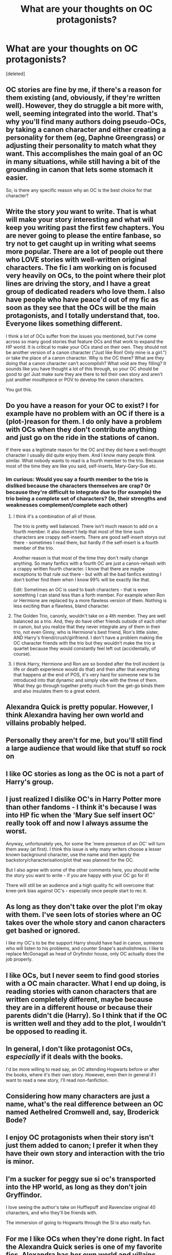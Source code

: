 #+TITLE: What are your thoughts on OC protagonists?

* What are your thoughts on OC protagonists?
:PROPERTIES:
:Score: 27
:DateUnix: 1618403740.0
:DateShort: 2021-Apr-14
:FlairText: Discussion
:END:
[deleted]


** OC stories are fine by me, if there's a reason for them existing (and, obviously, if they're written well). However, they do struggle a bit more with, well, seeming integrated into the world. That's why you'll find many authors doing pseudo-OCs, by taking a canon character and either creating a personality for them (eg, Daphne Greengrass) or adjusting their personality to match what they want. This accomplishes the main goal of an OC in many situations, while still having a bit of the grounding in canon that lets some stomach it easier.

So, is there any specific reason why an OC is the best choice for that character?
:PROPERTIES:
:Author: matgopack
:Score: 19
:DateUnix: 1618407402.0
:DateShort: 2021-Apr-14
:END:


** Write the story /you/ want to write. That is what will make your story interesting and what will keep you writing past the first few chapters. You are never going to please the entire fanbase, so try not to get caught up in writing what seems more popular. There are a lot of people out there who LOVE stories with well-written original characters. The fic I am working on is focused very heavily on OCs, to the point where their plot lines are driving the story, and I have a great group of dedicated readers who love them. I also have people who have peace'd out of my fic as soon as they see that the OCs will be the main protagonists, and I totally understand that, too. Everyone likes something different.

I think a lot of OCs suffer from the issues you mentioned, but I've come across so many good stories that feature OCs and that work to expand the HP world. It is critical to make your OCs stand on their own. They should not be another version of a canon character ("Just like Ron! Only mine is a girl.") or take the place of a canon character. Why is the OC there? What are they doing that a canon character can't accomplish? What void are they filling? It sounds like you have thought a lot of this through, so your OC should be good to go! Just make sure they are there to tell their own story and aren't just another mouthpiece or POV to develop the canon characters.

You got this.
:PROPERTIES:
:Author: nock_out_
:Score: 7
:DateUnix: 1618418796.0
:DateShort: 2021-Apr-14
:END:


** Do you have a reason for your OC to exist? I for example have no problem with an OC if there is a (plot-)reason for them. I do only have a problem with OCs when they don't contribute anything and just go on the ride in the stations of canon.

If there was a legitimate reason for the OC and they did have a well-thought character I usually did quite enjoy them. And I know many people think similar. What nobody wants to read is a fourth member to the trio. Because most of the time they are like you said, self-inserts, Mary-Gary-Sue etc.
:PROPERTIES:
:Author: Serena_Sers
:Score: 11
:DateUnix: 1618405515.0
:DateShort: 2021-Apr-14
:END:

*** Im curious: Would you say a fourth member to the trio is disliked because the characters themselves are crap? Or because they're difficult to integrate due to (for example) the trio being a complete set of characters? (Ie, their strengths and weaknesses complement/complete each other)
:PROPERTIES:
:Author: TheAquaro
:Score: 3
:DateUnix: 1618406493.0
:DateShort: 2021-Apr-14
:END:

**** I think it's a combination of all of those.

The trio is pretty well balanced. There isn't much reason to add on a fourth member. It also doesn't help that most of the time such characters are crappy self-inserts. There are good self-insert storys out there - sometimes I read them, but hardly if the self-insert is a fourth member of the trio.

Another reason is that most of the time they don't really change anything. So many fanfics with a fourth OC are just a canon-rehash with a crappy written fourth character. I know that there are maybe exceptions to that rule out there - but with all the bad fanfics existing I don't bother find them when I know 99% will be exactly like that.

Edit: Sometimes an OC is used to bash characters - that is even something I can stand less than a forth member. For example when Ron or Hermione are replaced by a more flawless version of them. Nothing is less exciting than a flawless, bland character.
:PROPERTIES:
:Author: Serena_Sers
:Score: 9
:DateUnix: 1618407110.0
:DateShort: 2021-Apr-14
:END:


**** The Golden Trio, canonly, wouldn't take on a 4th member. They are well balanced as a trio. And, they do have other friends outside of each other in canon, but you realize that they never integrate any of them in their trio, not even Ginny, who is Hermione's best friend, Ron's little sister, AND Harry's friend/crush/girlfriend. I don't have a problem making the OC character friends with the trio but they wouldn't make the trio a quartet because they would constantly feel left out (accidentally, of course).
:PROPERTIES:
:Author: Merlinssaggybags
:Score: 4
:DateUnix: 1618416175.0
:DateShort: 2021-Apr-14
:END:


**** I think Harry, Hermione and Ron are so bonded after the troll incident (a life or death experience would do that) and then after that everything that happens at the end of POS, it's very hard for someone new to be introduced into that dynamic and simply vibe with the three of them. What they go through together pretty much from the get-go binds them and also insulates them to a great extent.
:PROPERTIES:
:Author: Gatalicious
:Score: 2
:DateUnix: 1618432385.0
:DateShort: 2021-Apr-15
:END:


** Alexandra Quick is pretty popular. However, I think Alexandra having her own world and villains probably helped.
:PROPERTIES:
:Author: Ash_Lestrange
:Score: 10
:DateUnix: 1618404133.0
:DateShort: 2021-Apr-14
:END:


** Personally they aren't for me, but you'll still find a large audience that would like that stuff so rock on
:PROPERTIES:
:Author: RoyalAct4
:Score: 4
:DateUnix: 1618405753.0
:DateShort: 2021-Apr-14
:END:


** I like OC stories as long as the OC is not a part of Harry's group.
:PROPERTIES:
:Author: Soviet_God-Emperor
:Score: 4
:DateUnix: 1618406600.0
:DateShort: 2021-Apr-14
:END:


** I just realized I dislike OC's in Harry Potter more than other fandoms - I think it's because I was into HP fic when the 'Mary Sue self insert OC' really took off and now I always assume the worst.

Anyway, unfortunately yes, for some the 'mere presence of an OC' will turn them away (at first). I think this issue is why many writers choose a lesser known background character, use the name and then apply the backstory/characterisation/plot that was planned for the OC.

But I also agree with some of the other comments here, you should write the story you want to write - if you are happy with your OC go for it!

There will still be an audience and a high quality fic will overcome that knee-jerk bias against OC's - especially once people start to rec it.
:PROPERTIES:
:Author: ash4426
:Score: 4
:DateUnix: 1618407774.0
:DateShort: 2021-Apr-14
:END:


** As long as they don't take over the plot I'm okay with them. I've seen lots of stories where an OC takes over the whole story and canon characters get bashed or ignored.

I like my OC's to be the support Harry should have had in canon, someone who will listen to his problems, and counter Snape's assholishness. I like to replace McGonagall as head of Gryfindor house, only OC actually does the job properly.
:PROPERTIES:
:Author: Demandred3000
:Score: 3
:DateUnix: 1618428505.0
:DateShort: 2021-Apr-14
:END:


** I like OCs, but I never seem to find good stories with a OC main character. What I end up doing, is reading stories with canon characters that are written completely different, maybe because they are in a different house or because their parents didn't die (Harry). So I think that if the OC is written well and they add to the plot, I wouldn't be opposed to reading it.
:PROPERTIES:
:Author: xkaiserinx
:Score: 3
:DateUnix: 1618408246.0
:DateShort: 2021-Apr-14
:END:


** In general, I don't like protagonist OCs, /especially/ if it deals with the books.

I'd be more willing to read say, an OC attending Hogwarts before or after the books, where it's their own story. However, even then in general if I want to read a new story, I'll read non-fanfiction.
:PROPERTIES:
:Author: Cyfric_G
:Score: 3
:DateUnix: 1618408507.0
:DateShort: 2021-Apr-14
:END:


** Considering how many characters are just a name, what's the real difference between an OC named Aethelred Cromwell and, say, Broderick Bode?
:PROPERTIES:
:Author: RealLifeH_sapiens
:Score: 3
:DateUnix: 1618409403.0
:DateShort: 2021-Apr-14
:END:


** I enjoy OC protagonists when their story isn't just them added to canon; I prefer it when they have their own story and interaction with the trio is minor.
:PROPERTIES:
:Author: imadoodleCompass
:Score: 3
:DateUnix: 1618413292.0
:DateShort: 2021-Apr-14
:END:


** I'm a sucker for peggy sue si oc's transported into the HP world, as long as they don't join Gryffindor.

I love seeing the author's take on Hufflepuff and Ravenclaw original 40 characters, and who they'll be friends with.

The immersion of going to Hogwarts through the SI is also really fun.
:PROPERTIES:
:Author: the-squat-team
:Score: 3
:DateUnix: 1618417916.0
:DateShort: 2021-Apr-14
:END:


** For me I like OCs when they're done right. In fact the Alexandra Quick series is one of my favorite fics. Alexandra has her own world and villains while it is set in the HP universe. None of the characters from the original series show up. You only hear about them but never see them. To me a OC has to have flaws, make mistakes, personality, identity, and other stuff.

PS. I also think Alexandra Quick works because its set in America and not Britain at least to me.
:PROPERTIES:
:Author: Snoo_90338
:Score: 3
:DateUnix: 1618418133.0
:DateShort: 2021-Apr-14
:END:


** I avoid OCs I just could never get into them.... the names normally don't fit in with the world and it just makes things weird for me for some reason and I'm tired of an oc coming in and basically hacks their way through. Also I could never really connect with any of them
:PROPERTIES:
:Author: Golurke
:Score: 3
:DateUnix: 1618421088.0
:DateShort: 2021-Apr-14
:END:


** If you like your story then there's no reason for you to chance it just because more people would read it (that is if you don't wish to have as many reads, likes and comments as possible - this is absolutely a proper reason to have even though some may not like the sound of it).

As for me personally, I don't read fanfictions with OC's because that's not what I look for in fanfictions (I don't care if they aren't a main character). It's not because I don't like them (they are written quite well actually if you know what you are doing and not just putting your character into a story and make the world spin around them) but when I read about already canon characters, I know how they are altered from the original and that's what brings me the greatest joy when I'm reading a fanfiction. And, at least that's what I think, this reason applies to many people as well. There's a huge difference between an altered story and a different story (again, I see it that way and you may not see it like that because altered and different is especially a same thing in fanfiction, but hey, I don't know the exact definition of these words and just view them and feel them as drastically different words to begin with).

The conclusion is that if you keep our story as it is, OC included, then there will be still many people who will read it and like it. You won't really notice a difference because it's your first fanfiction you want to publish. So, as I said in the beginning if you are satisfied with it, leave it as it is.
:PROPERTIES:
:Author: EliseCz1
:Score: 2
:DateUnix: 1618405579.0
:DateShort: 2021-Apr-14
:END:


** I think you should right what you know you enjoy. If you you like OC stories and you want to write it you should do it don't let others opinions hold you back👍🏾👍🏾👍🏾
:PROPERTIES:
:Author: _UmbraDominus
:Score: 2
:DateUnix: 1618406369.0
:DateShort: 2021-Apr-14
:END:


** I enjoy (and prefer) reading about OCs, even as part of Harry's group, as long as it's not a canon rehash where everything happens in the exact same way as it did in canon. It really just comes down to personal preference and what type of stories people like to read about. I'd rather read AUs and canon divergent stories than canon-compliant stories because I think they're more interesting, and that often comes with OCs or canon characters who are so out of character that they may as well be an OC.
:PROPERTIES:
:Author: Lower-Consequence
:Score: 2
:DateUnix: 1618418094.0
:DateShort: 2021-Apr-14
:END:


** Well I do enjoy a good Self Insert fic, though HP lacks good ones. I'm currently reading HP and the Bucket List which is OK and is written by the author of my favorite SI linkffn(Rotted Rowan)
:PROPERTIES:
:Author: megakaos888
:Score: 2
:DateUnix: 1618430692.0
:DateShort: 2021-Apr-15
:END:

*** [[https://www.fanfiction.net/s/9800198/1/][*/Rotted Rowan/*]] by [[https://www.fanfiction.net/u/2697189/Darkpetal16][/Darkpetal16/]]

#+begin_quote
  Not everyone can be a hero. Sometimes you have to play the villain in order to save everyone. Realistic Antagonist OC. OC SI Self-Insert Antagonistic!OC
#+end_quote

^{/Site/:} ^{fanfiction.net} ^{*|*} ^{/Category/:} ^{Naruto} ^{*|*} ^{/Rated/:} ^{Fiction} ^{M} ^{*|*} ^{/Chapters/:} ^{40} ^{*|*} ^{/Words/:} ^{258,304} ^{*|*} ^{/Reviews/:} ^{2,845} ^{*|*} ^{/Favs/:} ^{5,763} ^{*|*} ^{/Follows/:} ^{6,156} ^{*|*} ^{/Updated/:} ^{Mar} ^{6} ^{*|*} ^{/Published/:} ^{Oct} ^{28,} ^{2013} ^{*|*} ^{/id/:} ^{9800198} ^{*|*} ^{/Language/:} ^{English} ^{*|*} ^{/Genre/:} ^{Adventure/Horror} ^{*|*} ^{/Characters/:} ^{Kakashi} ^{H.,} ^{Obito} ^{U.,} ^{Madara} ^{U.,} ^{OC} ^{*|*} ^{/Download/:} ^{[[http://www.ff2ebook.com/old/ffn-bot/index.php?id=9800198&source=ff&filetype=epub][EPUB]]} ^{or} ^{[[http://www.ff2ebook.com/old/ffn-bot/index.php?id=9800198&source=ff&filetype=mobi][MOBI]]}

--------------

*FanfictionBot*^{2.0.0-beta} | [[https://github.com/FanfictionBot/reddit-ffn-bot/wiki/Usage][Usage]] | [[https://www.reddit.com/message/compose?to=tusing][Contact]]
:PROPERTIES:
:Author: FanfictionBot
:Score: 1
:DateUnix: 1618430711.0
:DateShort: 2021-Apr-15
:END:


** My OC protagonist went down just fine, although the main plot was barely touched.
:PROPERTIES:
:Author: SMTRodent
:Score: 2
:DateUnix: 1618432174.0
:DateShort: 2021-Apr-15
:END:


** Focus on the story you want to write and don't worry about anything else. I feel like the HP fandom is a sometimes less tolerant of OCs, but I also think that stems from the fact that there is an endless list of characters to choose from, from multiple decades of HP lore and A LOT of these characters are blank slates that you can use for your purposes by tweaking or frankly just creating histories for them that fit into your story's narrative.

Like fanon's treatment of Marlene McKinnon. She was an Order member who died in the First War and apparently gruesomely so, that's all we know about her. But she has been repurposed in fanon for all sorts of plot reasons.

So if you think about it, you can take a blank slate canon character and use them however you wish. I mean look at what Daphne Greengrass has been turned into. In canon, the most significant Slytherin female is Pansy Parkinson, yet Daphne has emerged from the pack in fanon and pretty much has a lore of her own now.
:PROPERTIES:
:Author: Gatalicious
:Score: 2
:DateUnix: 1618432736.0
:DateShort: 2021-Apr-15
:END:


** I might be weird, but I prefer self inserts and OCs so long as the story is well written and still includes the main cast.
:PROPERTIES:
:Author: myshittywriting
:Score: 2
:DateUnix: 1618439579.0
:DateShort: 2021-Apr-15
:END:


** I have read some very good stories where the OC serves as an author/reader insert to explore the world of canon HP e.g. Muggle gets isekai'd into Harry & Gang's lap and can't be Obliviated for XYZ reason and now they must help him/her deal with the Big Bad Guy etc. That's fine and was most enjoyable.
:PROPERTIES:
:Author: CaptainCyclops
:Score: 1
:DateUnix: 1618412183.0
:DateShort: 2021-Apr-14
:END:


** I do not enjoy reading fics with OC's. I do not know why, but I have always hated those fics.
:PROPERTIES:
:Author: ExistingHuman0
:Score: 1
:DateUnix: 1618414164.0
:DateShort: 2021-Apr-14
:END:


** What are you gonna name the story and where are you gonna post it?
:PROPERTIES:
:Author: WitchingH0ur666
:Score: 1
:DateUnix: 1618416569.0
:DateShort: 2021-Apr-14
:END:


** There must be a reason for OC (and she cannot be the Harry's sister): see “Ten More Minutes” by Litfreak89 linkffn(9566537), “Behind Blue Eyes” by elmembrila linkffn(2095661), “Grow Young with Me” by Taliesin19 linkao3(16405130), or “A Muggle in Magical Britain” by Tegildess linkffn(3743602) (BTW, all of them are excellent stories). There is a distinct lack of decent Muggle girls in the Canon, so if you want to write a Harry/Muggle story, you just have to have OC. There is a plot-driven reason for their existence. If you have your typical fourth-member-of-Trio slightly clumsy otherwise awesome girl, who doesn't have any role in the story than to exist (and the plot is super-strict The Stations of the Canon, so there is no place for her), that's what readers hate. Are there plot-driven reasons for OC to exist?
:PROPERTIES:
:Author: ceplma
:Score: 1
:DateUnix: 1618417073.0
:DateShort: 2021-Apr-14
:END:

*** [[https://archiveofourown.org/works/16405130][*/Grow Young with Me/*]] by [[https://www.archiveofourown.org/users/Taliesin19/pseuds/Taliesin19][/Taliesin19/]]

#+begin_quote
  He always sat there, just staring out the window. The nameless man with sad eyes. He bothered no one, and no one bothered him. Until now, that is. Abigail Waters knew her curiosity would one day be the death of her...but not today. Today it would give her life instead.
#+end_quote

^{/Site/:} ^{Archive} ^{of} ^{Our} ^{Own} ^{*|*} ^{/Fandom/:} ^{Harry} ^{Potter} ^{-} ^{J.} ^{K.} ^{Rowling} ^{*|*} ^{/Published/:} ^{2018-10-25} ^{*|*} ^{/Updated/:} ^{2020-11-14} ^{*|*} ^{/Words/:} ^{246303} ^{*|*} ^{/Chapters/:} ^{29/?} ^{*|*} ^{/Comments/:} ^{123} ^{*|*} ^{/Kudos/:} ^{302} ^{*|*} ^{/Bookmarks/:} ^{139} ^{*|*} ^{/Hits/:} ^{10454} ^{*|*} ^{/ID/:} ^{16405130} ^{*|*} ^{/Download/:} ^{[[https://archiveofourown.org/downloads/16405130/Grow%20Young%20with%20Me.epub?updated_at=1608242288][EPUB]]} ^{or} ^{[[https://archiveofourown.org/downloads/16405130/Grow%20Young%20with%20Me.mobi?updated_at=1608242288][MOBI]]}

--------------

[[https://www.fanfiction.net/s/9566537/1/][*/Ten More Minutes/*]] by [[https://www.fanfiction.net/u/4897438/Litfreak89][/Litfreak89/]]

#+begin_quote
  What if Harry had waited ten more minutes and said goodbye to the waitress in HP/HBP? Prequel, "What We Had," is now up on my page!
#+end_quote

^{/Site/:} ^{fanfiction.net} ^{*|*} ^{/Category/:} ^{Harry} ^{Potter} ^{*|*} ^{/Rated/:} ^{Fiction} ^{T} ^{*|*} ^{/Chapters/:} ^{27} ^{*|*} ^{/Words/:} ^{73,050} ^{*|*} ^{/Reviews/:} ^{207} ^{*|*} ^{/Favs/:} ^{806} ^{*|*} ^{/Follows/:} ^{451} ^{*|*} ^{/Updated/:} ^{Sep} ^{29,} ^{2013} ^{*|*} ^{/Published/:} ^{Aug} ^{5,} ^{2013} ^{*|*} ^{/Status/:} ^{Complete} ^{*|*} ^{/id/:} ^{9566537} ^{*|*} ^{/Language/:} ^{English} ^{*|*} ^{/Genre/:} ^{Romance/Adventure} ^{*|*} ^{/Characters/:} ^{Harry} ^{P.,} ^{OC} ^{*|*} ^{/Download/:} ^{[[http://www.ff2ebook.com/old/ffn-bot/index.php?id=9566537&source=ff&filetype=epub][EPUB]]} ^{or} ^{[[http://www.ff2ebook.com/old/ffn-bot/index.php?id=9566537&source=ff&filetype=mobi][MOBI]]}

--------------

[[https://www.fanfiction.net/s/2095661/1/][*/Behind Blue Eyes/*]] by [[https://www.fanfiction.net/u/260132/elmembrila][/elmembrila/]]

#+begin_quote
  It's the summer after the Department of Mysteries and Harry Potter's about to do something drastic, something nobody expects, and he may not be alone. Following the lives of Harry and the Order as they battle against each other.
#+end_quote

^{/Site/:} ^{fanfiction.net} ^{*|*} ^{/Category/:} ^{Harry} ^{Potter} ^{*|*} ^{/Rated/:} ^{Fiction} ^{M} ^{*|*} ^{/Chapters/:} ^{34} ^{*|*} ^{/Words/:} ^{433,054} ^{*|*} ^{/Reviews/:} ^{2,023} ^{*|*} ^{/Favs/:} ^{3,443} ^{*|*} ^{/Follows/:} ^{1,798} ^{*|*} ^{/Updated/:} ^{Nov} ^{14,} ^{2019} ^{*|*} ^{/Published/:} ^{Oct} ^{15,} ^{2004} ^{*|*} ^{/Status/:} ^{Complete} ^{*|*} ^{/id/:} ^{2095661} ^{*|*} ^{/Language/:} ^{English} ^{*|*} ^{/Genre/:} ^{Drama/Fantasy} ^{*|*} ^{/Characters/:} ^{Harry} ^{P.,} ^{OC,} ^{N.} ^{Tonks,} ^{Remus} ^{L.} ^{*|*} ^{/Download/:} ^{[[http://www.ff2ebook.com/old/ffn-bot/index.php?id=2095661&source=ff&filetype=epub][EPUB]]} ^{or} ^{[[http://www.ff2ebook.com/old/ffn-bot/index.php?id=2095661&source=ff&filetype=mobi][MOBI]]}

--------------

[[https://www.fanfiction.net/s/3743602/1/][*/A Muggle in Magical Britain/*]] by [[https://www.fanfiction.net/u/1335962/Tegildess][/Tegildess/]]

#+begin_quote
  When a Muggle girl penetrates wizarding security at the Quidditch World Cup and meets the one Weasley she ought to be avoiding if she wants to escape detection, a memory charm should be in order. But not all things go according to protocol... Please R&R!
#+end_quote

^{/Site/:} ^{fanfiction.net} ^{*|*} ^{/Category/:} ^{Harry} ^{Potter} ^{*|*} ^{/Rated/:} ^{Fiction} ^{K+} ^{*|*} ^{/Chapters/:} ^{25} ^{*|*} ^{/Words/:} ^{38,046} ^{*|*} ^{/Reviews/:} ^{179} ^{*|*} ^{/Favs/:} ^{88} ^{*|*} ^{/Follows/:} ^{21} ^{*|*} ^{/Updated/:} ^{Aug} ^{26,} ^{2012} ^{*|*} ^{/Published/:} ^{Aug} ^{24,} ^{2007} ^{*|*} ^{/Status/:} ^{Complete} ^{*|*} ^{/id/:} ^{3743602} ^{*|*} ^{/Language/:} ^{English} ^{*|*} ^{/Genre/:} ^{Romance} ^{*|*} ^{/Characters/:} ^{Percy} ^{W.} ^{*|*} ^{/Download/:} ^{[[http://www.ff2ebook.com/old/ffn-bot/index.php?id=3743602&source=ff&filetype=epub][EPUB]]} ^{or} ^{[[http://www.ff2ebook.com/old/ffn-bot/index.php?id=3743602&source=ff&filetype=mobi][MOBI]]}

--------------

*FanfictionBot*^{2.0.0-beta} | [[https://github.com/FanfictionBot/reddit-ffn-bot/wiki/Usage][Usage]] | [[https://www.reddit.com/message/compose?to=tusing][Contact]]
:PROPERTIES:
:Author: FanfictionBot
:Score: 1
:DateUnix: 1618417102.0
:DateShort: 2021-Apr-14
:END:


** I can read OC protagonists, if the premise is interesting enough.

If it's something like "Meet Chrysa Potter, the long lost cousin of Harry Potter! See how their years in Hogwarts played out!" then I won't even open it. I'm not really interested in a rehash of canon where nothing really changes other than the lines the characters have.

If you are interested, you could give me a description of your premise and I could give you my opinion about it.
:PROPERTIES:
:Author: VulpineKitsune
:Score: 1
:DateUnix: 1618417364.0
:DateShort: 2021-Apr-14
:END:

*** I'm not OP but do you mind giving me your opinion on my fic that's OC centric?
:PROPERTIES:
:Author: OrderoftheMoltres
:Score: 1
:DateUnix: 1618429558.0
:DateShort: 2021-Apr-15
:END:

**** Yeah, no problem.
:PROPERTIES:
:Author: VulpineKitsune
:Score: 1
:DateUnix: 1618442865.0
:DateShort: 2021-Apr-15
:END:

***** Pm incoming
:PROPERTIES:
:Author: OrderoftheMoltres
:Score: 1
:DateUnix: 1618460523.0
:DateShort: 2021-Apr-15
:END:


** For me, an OC protagonist is all right as long as it's a "characters through the eyes of another" type story. I personally prefer the Harry Potter world to have, you know, Harry Potter in it. He doesn't have to be the protagonist, but if an OC is that protagonist AND not interacting with the canon characters, then to me that's not a Harry Potter fanfic at all and I have no interest in reading it.
:PROPERTIES:
:Author: JennaSayquah
:Score: 1
:DateUnix: 1618418133.0
:DateShort: 2021-Apr-14
:END:


** Yes. And if the story actually revolves around something that's not in the books, that's good with me as well (and always gets my attention).

Example: the life and times of a witch that lives together with Muggles. And starts a stunk when death eaters threaten 'her' muggles. The story of a dragon tamer who's friends with Charles Wesley. He'd a bit of a weird one because he can understand dragons. A Wizard Scam Artist who targets the freshly arrived muggle borns but falls in love with a Muggle woman. He also is really disgruntled with his fellow wizards for looking down on muggles, because while they're still his marks to exploit, he sees them as the humans that they are. (going for a r a wholesome vibe with those ideas, one could easily turn them Dark And Gritty).
:PROPERTIES:
:Author: GentleFoxes
:Score: 1
:DateUnix: 1618439381.0
:DateShort: 2021-Apr-15
:END:


** I rarely read them. They'd have to be done in a very exacting manner, such as not usurping any canon character's role. Too many authors just insert their OC straight into the canon plotline, so I'd pretty much never read about an OC student unless they had very little to do with Harry & co.
:PROPERTIES:
:Author: Lord_Anarchy
:Score: 1
:DateUnix: 1618442378.0
:DateShort: 2021-Apr-15
:END:

